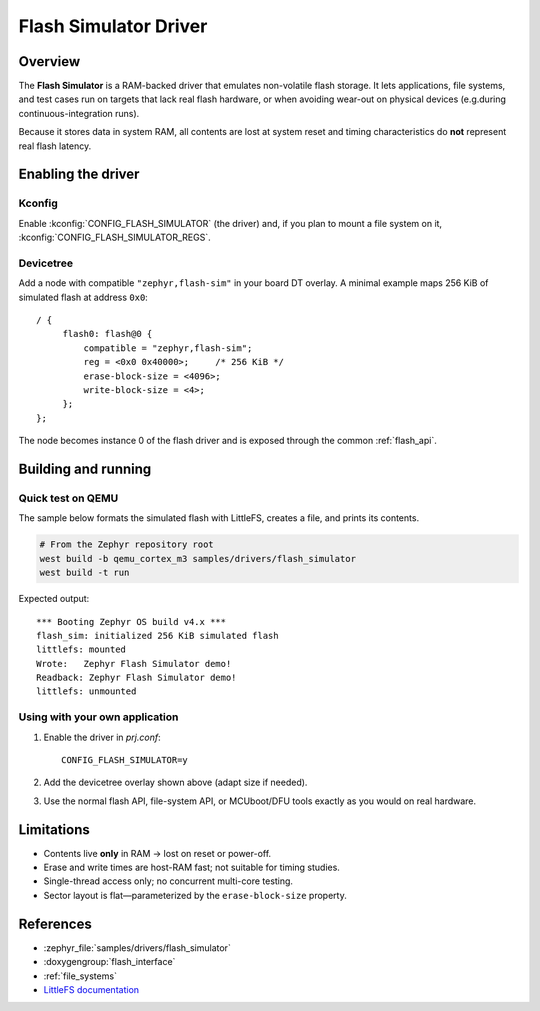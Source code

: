 .. _flash_simulator:

Flash Simulator Driver
######################

Overview
********
The **Flash Simulator** is a RAM-backed driver that emulates non-volatile flash
storage.  It lets applications, file systems, and test cases run on targets
that lack real flash hardware, or when avoiding wear-out on physical devices
(e.g.\ during continuous-integration runs).

Because it stores data in system RAM, all contents are lost at system reset
and timing characteristics do **not** represent real flash latency.

Enabling the driver
*******************

Kconfig
=======

Enable :kconfig:`CONFIG_FLASH_SIMULATOR` (the driver) and, if you plan to
mount a file system on it, :kconfig:`CONFIG_FLASH_SIMULATOR_REGS`.

Devicetree
==========

Add a node with compatible ``"zephyr,flash-sim"`` in your board DT overlay.
A minimal example maps 256 KiB of simulated flash at address ``0x0``::

   / {
        flash0: flash@0 {
            compatible = "zephyr,flash-sim";
            reg = <0x0 0x40000>;     /* 256 KiB */
            erase-block-size = <4096>;
            write-block-size = <4>;
        };
   };

The node becomes instance 0 of the flash driver and is exposed through the
common :ref:`flash_api`.

Building and running
********************

Quick test on QEMU
==================

The sample below formats the simulated flash with LittleFS, creates a file,
and prints its contents.

.. code-block:: console

   # From the Zephyr repository root
   west build -b qemu_cortex_m3 samples/drivers/flash_simulator
   west build -t run

Expected output::

   *** Booting Zephyr OS build v4.x ***
   flash_sim: initialized 256 KiB simulated flash
   littlefs: mounted
   Wrote:   Zephyr Flash Simulator demo!
   Readback: Zephyr Flash Simulator demo!
   littlefs: unmounted

Using with your own application
===============================

1. Enable the driver in *prj.conf*::

      CONFIG_FLASH_SIMULATOR=y

2. Add the devicetree overlay shown above (adapt size if needed).

3. Use the normal flash API, file-system API, or MCUboot/DFU tools exactly as
   you would on real hardware.

Limitations
***********
* Contents live **only** in RAM → lost on reset or power-off.
* Erase and write times are host-RAM fast; not suitable for timing studies.
* Single-thread access only; no concurrent multi-core testing.
* Sector layout is flat—parameterized by the ``erase-block-size`` property.

References
**********
* :zephyr_file:`samples/drivers/flash_simulator`
* :doxygengroup:`flash_interface`
* :ref:`file_systems`
* `LittleFS documentation <https://littlefs.readthedocs.io/>`__
